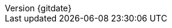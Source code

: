 // --------------------------------
// Document Information
// CHANGE ME :)
// --------------------------------

:subject: Consulting Engagement Report
:customer: ACME Corp.
:author: 'Jane Doe'

// add name of customer logo here (store in images directory)
// Leave it "empty" WITHOUT QUOTES if not there.
:customerlogo: 
:custprojectmanager:

// these are required for the support chapter.
:custgss:
:nogss:

// docstatus - indicates where in the lifecycle CER is (draft, in-progress, final)
// only 'draft' gets special handling, but remember that the docstatus is printed in every page header.
:docstatus: draft

:revnumber: {gitdate}
ifeval::[ "{sethash}" == "yes"]
:revnumber: {githash}
endif::[]